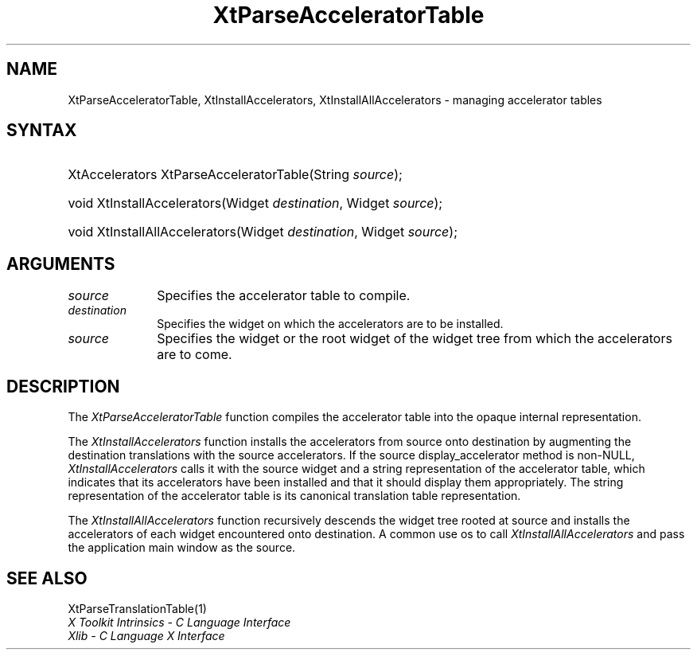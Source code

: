 .\" Copyright 1993 X Consortium
.\"
.\" Permission is hereby granted, free of charge, to any person obtaining
.\" a copy of this software and associated documentation files (the
.\" "Software"), to deal in the Software without restriction, including
.\" without limitation the rights to use, copy, modify, merge, publish,
.\" distribute, sublicense, and/or sell copies of the Software, and to
.\" permit persons to whom the Software is furnished to do so, subject to
.\" the following conditions:
.\"
.\" The above copyright notice and this permission notice shall be
.\" included in all copies or substantial portions of the Software.
.\"
.\" THE SOFTWARE IS PROVIDED "AS IS", WITHOUT WARRANTY OF ANY KIND,
.\" EXPRESS OR IMPLIED, INCLUDING BUT NOT LIMITED TO THE WARRANTIES OF
.\" MERCHANTABILITY, FITNESS FOR A PARTICULAR PURPOSE AND NONINFRINGEMENT.
.\" IN NO EVENT SHALL THE X CONSORTIUM BE LIABLE FOR ANY CLAIM, DAMAGES OR
.\" OTHER LIABILITY, WHETHER IN AN ACTION OF CONTRACT, TORT OR OTHERWISE,
.\" ARISING FROM, OUT OF OR IN CONNECTION WITH THE SOFTWARE OR THE USE OR
.\" OTHER DEALINGS IN THE SOFTWARE.
.\"
.\" Except as contained in this notice, the name of the X Consortium shall
.\" not be used in advertising or otherwise to promote the sale, use or
.\" other dealings in this Software without prior written authorization
.\" from the X Consortium.
.\"
.ds tk X Toolkit
.ds xT X Toolkit Intrinsics \- C Language Interface
.ds xI Intrinsics
.ds xW X Toolkit Athena Widgets \- C Language Interface
.ds xL Xlib \- C Language X Interface
.ds xC Inter-Client Communication Conventions Manual
.ds Rn 3
.ds Vn 2.2
.hw XtParse-Accelerator-Table XtInstall-Accelerators XtInstall-All-Accelerators wid-get
.na
.de Ds
.nf
.\\$1D \\$2 \\$1
.ft 1
.ps \\n(PS
.\".if \\n(VS>=40 .vs \\n(VSu
.\".if \\n(VS<=39 .vs \\n(VSp
..
.de De
.ce 0
.if \\n(BD .DF
.nr BD 0
.in \\n(OIu
.if \\n(TM .ls 2
.sp \\n(DDu
.fi
..
.de FD
.LP
.KS
.TA .5i 3i
.ta .5i 3i
.nf
..
.de FN
.fi
.KE
.LP
..
.de IN		\" send an index entry to the stderr
..
.de C{
.KS
.nf
.D
.\"
.\"	choose appropriate monospace font
.\"	the imagen conditional, 480,
.\"	may be changed to L if LB is too
.\"	heavy for your eyes...
.\"
.ie "\\*(.T"480" .ft L
.el .ie "\\*(.T"300" .ft L
.el .ie "\\*(.T"202" .ft PO
.el .ie "\\*(.T"aps" .ft CW
.el .ft R
.ps \\n(PS
.ie \\n(VS>40 .vs \\n(VSu
.el .vs \\n(VSp
..
.de C}
.DE
.R
..
.de Pn
.ie t \\$1\fB\^\\$2\^\fR\\$3
.el \\$1\fI\^\\$2\^\fP\\$3
..
.de ZN
.ie t \fB\^\\$1\^\fR\\$2
.el \fI\^\\$1\^\fP\\$2
..
.de NT
.ne 7
.ds NO Note
.if \\n(.$>$1 .if !'\\$2'C' .ds NO \\$2
.if \\n(.$ .if !'\\$1'C' .ds NO \\$1
.ie n .sp
.el .sp 10p
.TB
.ce
\\*(NO
.ie n .sp
.el .sp 5p
.if '\\$1'C' .ce 99
.if '\\$2'C' .ce 99
.in +5n
.ll -5n
.R
..
.		\" Note End -- doug kraft 3/85
.de NE
.ce 0
.in -5n
.ll +5n
.ie n .sp
.el .sp 10p
..
.ny0
.TH XtParseAcceleratorTable __libmansuffix__ __xorgversion__ "XT FUNCTIONS"
.SH NAME
XtParseAcceleratorTable, XtInstallAccelerators, XtInstallAllAccelerators \- managing accelerator tables
.SH SYNTAX
.HP
XtAccelerators XtParseAcceleratorTable(String \fIsource\fP); 
.HP
void XtInstallAccelerators(Widget \fIdestination\fP, Widget \fIsource\fP); 
.HP
void XtInstallAllAccelerators(Widget \fIdestination\fP, Widget \fIsource\fP); 
.SH ARGUMENTS
.ds So to compile
.IP \fIsource\fP 1i
Specifies the accelerator table \*(So.
.IP \fIdestination\fP 1i
Specifies the widget on which the accelerators are to be installed.
.ds Sr widget or the root widget of the widget tree
.IP \fIsource\fP 1i
Specifies the \*(Sr from which the accelerators are to come.
.SH DESCRIPTION
The
.ZN XtParseAcceleratorTable
function compiles the accelerator table into the opaque internal representation.
.LP
The
.ZN XtInstallAccelerators
function installs the accelerators from source onto destination
by augmenting the destination translations with the source accelerators.
If the source display_accelerator method is non-NULL, 
.ZN XtInstallAccelerators
calls it with the source widget and a string representation 
of the accelerator table,
which indicates that its accelerators have been installed 
and that it should display them appropriately.
The string representation of the accelerator table is its
canonical translation table representation.
.LP
The
.ZN XtInstallAllAccelerators
function recursively descends the widget tree rooted at source 
and installs the accelerators of each widget encountered onto destination.
A common use os to call
.ZN XtInstallAllAccelerators
and pass the application main window as the source.
.SH "SEE ALSO"
XtParseTranslationTable(1)
.br
\fI\*(xT\fP
.br
\fI\*(xL\fP
